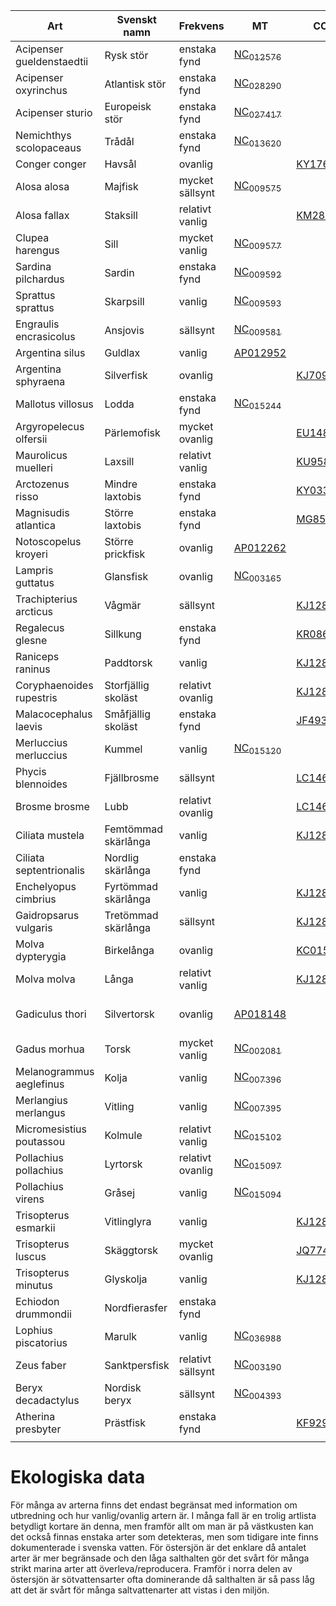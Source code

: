 | Art                       | Svenskt namn        | Frekvens          | MT        | CO1      | 12sRNA   | 16sRNA   | Utbredning                   | Kommentar                 |
|---------------------------+---------------------+-------------------+-----------+----------+----------+----------+------------------------------+---------------------------|
| Acipenser gueldenstaedtii | Rysk stör           | enstaka fynd      | [[https://www.ncbi.nlm.nih.gov/nuccore/NC_012576.1][NC_012576]] |          |          |          | Hela kusten                  |                           |
| Acipenser oxyrinchus      | Atlantisk stör      | enstaka fynd      | [[https://www.ncbi.nlm.nih.gov/nuccore/NC_028290.1][NC_028290]] |          |          |          | Hela kusten                  |                           |
| Acipenser sturio          | Europeisk stör      | enstaka fynd      | [[https://www.ncbi.nlm.nih.gov/nuccore/NC_027417.1][NC_027417]] |          |          |          | Hela kusten                  |                           |
| Nemichthys scolopaceaus   | Trådål              | enstaka fynd      | [[https://www.ncbi.nlm.nih.gov/nuccore/NC_013620.1][NC_013620]] |          |          |          | Västkusten                   |                           |
| Conger conger             | Havsål              | ovanlig           |           | [[https://www.ncbi.nlm.nih.gov/nuccore/KY176436.1][KY176436]] |          | [[https://www.ncbi.nlm.nih.gov/nuccore/KY700729.1][KY700729]] | Västkusten                   |                           |
| Alosa alosa               | Majfisk             | mycket sällsynt   | [[https://www.ncbi.nlm.nih.gov/nuccore/NC_009575.1][NC_009575]] |          |          |          | Västkusten                   |                           |
| Alosa fallax              | Staksill            | relativt vanlig   |           | [[https://www.ncbi.nlm.nih.gov/nuccore/KM286448.1][KM286448]] | [[https://www.ncbi.nlm.nih.gov/nuccore/EU552657.1][EU552657]] | [[https://www.ncbi.nlm.nih.gov/nuccore/KJ128693.1][KJ128693]] | Hela kusten                  |                           |
| Clupea harengus           | Sill                | mycket vanlig     | [[https://www.ncbi.nlm.nih.gov/nuccore/NC_009577.1][NC_009577]] |          |          |          | Hela kusten                  |                           |
| Sardina pilchardus        | Sardin              | enstaka fynd      | [[https://www.ncbi.nlm.nih.gov/nuccore/NC_009592.1][NC_009592]] |          |          |          | Västkusten                   |                           |
| Sprattus sprattus         | Skarpsill           | vanlig            | [[https://www.ncbi.nlm.nih.gov/nuccore/NC_009593.1][NC_009593]] |          |          |          | Hela kusten                  |                           |
| Engraulis encrasicolus    | Ansjovis            | sällsynt          | [[https://www.ncbi.nlm.nih.gov/nuccore/NC_009581.1][NC_009581]] |          |          |          | Västkusten                   |                           |
| Argentina silus           | Guldlax             | vanlig            | [[https://www.ncbi.nlm.nih.gov/nuccore/AP012952.1][AP012952]]  |          |          |          | Västkusten                   |                           |
| Argentina sphyraena       | Silverfisk          | ovanlig           |           | [[https://www.ncbi.nlm.nih.gov/nuccore/KJ709691.1][KJ709691]] |          | [[https://www.ncbi.nlm.nih.gov/nuccore/KJ128704.1][KJ128704]] | Västkusten                   |                           |
| Mallotus villosus         | Lodda               | enstaka fynd      | [[https://www.ncbi.nlm.nih.gov/nuccore/NC_015244.1][NC_015244]] |          |          |          | Västkusten                   |                           |
| Argyropelecus olfersii    | Pärlemofisk         | mycket ovanlig    |           | [[https://www.ncbi.nlm.nih.gov/nuccore/EU148090.1][EU148090]] |          |          | Västkusten                   |                           |
| Maurolicus muelleri       | Laxsill             | relativt vanlig   |           | [[https://www.ncbi.nlm.nih.gov/nuccore/KU958039.1][KU958039]] | [[https://www.ncbi.nlm.nih.gov/nuccore/LC458366.1][LC458366]] | [[https://www.ncbi.nlm.nih.gov/nuccore/KU958069.1][KU958069]] | Västkusten                   |                           |
| Arctozenus risso          | Mindre laxtobis     | enstaka fynd      |           | [[https://www.ncbi.nlm.nih.gov/nuccore/KY033863.1][KY033863]] | [[https://www.ncbi.nlm.nih.gov/nuccore/KX929883.1][KX929883]] |          | Västkusten                   |                           |
| Magnisudis atlantica      | Större laxtobis     | enstaka fynd      |           | [[https://www.ncbi.nlm.nih.gov/nuccore/MG856720.1][MG856720]] | [[https://www.ncbi.nlm.nih.gov/nuccore/KX929904.1][KX929904]] |          | Västkusten                   |                           |
| Notoscopelus kroyeri      | Större prickfisk    | ovanlig           | [[https://www.ncbi.nlm.nih.gov/nuccore/AP012262.1][AP012262]]  |          |          |          | Västkusten                   |                           |
| Lampris guttatus          | Glansfisk           | ovanlig           | [[https://www.ncbi.nlm.nih.gov/nuccore/NC_003165.1][NC_003165]] |          |          |          | Västkusten/Sydkusten         |                           |
| Trachipterius arcticus    | Vågmär              | sällsynt          |           | [[https://www.ncbi.nlm.nih.gov/nuccore/KJ128643.1][KJ128643]] | [[https://www.ncbi.nlm.nih.gov/nuccore/KC441969.1][KC441969]] | [[https://www.ncbi.nlm.nih.gov/nuccore/KJ128928.1][KJ128928]] | Västkusten/Sydkusten         |                           |
| Regalecus glesne          | Sillkung            | enstaka fynd      |           | [[https://www.ncbi.nlm.nih.gov/nuccore/KR086908.1][KR086908]] | [[https://www.ncbi.nlm.nih.gov/nuccore/DQ533287.1][DQ533287]] | [[https://www.ncbi.nlm.nih.gov/nuccore/HQ127659.1][HQ127659]] | Västkusten                   |                           |
| Raniceps raninus          | Paddtorsk           | vanlig            |           | [[https://www.ncbi.nlm.nih.gov/nuccore/KJ128598.1][KJ128598]] | [[https://www.ncbi.nlm.nih.gov/nuccore/FJ215081.1][FJ215081]] | [[https://www.ncbi.nlm.nih.gov/nuccore/FJ215187.1][FJ215187]] | Västkusten                   |                           |
| Coryphaenoides rupestris  | Storfjällig skoläst | relativt ovanlig  |           | [[https://www.ncbi.nlm.nih.gov/nuccore/KJ128468.1][KJ128468]] | [[https://www.ncbi.nlm.nih.gov/nuccore/FJ215021.1][FJ215021]] | [[https://www.ncbi.nlm.nih.gov/nuccore/KJ128751.1][KJ128751]] | Västkusten                   |                           |
| Malacocephalus laevis     | Småfjällig skoläst  | enstaka fynd      |           | [[https://www.ncbi.nlm.nih.gov/nuccore/JF493860.1][JF493860]] | [[https://www.ncbi.nlm.nih.gov/nuccore/FJ215050.1][FJ215050]] | [[https://www.ncbi.nlm.nih.gov/nuccore/FJ215158.1][FJ215158]] | Västkusten                   |                           |
| Merluccius merluccius     | Kummel              | vanlig            | [[https://www.ncbi.nlm.nih.gov/nuccore/NC_015120.1][NC_015120]] |          |          |          | Västkusten/Sydkusten         |                           |
| Phycis blennoides         | Fjällbrosme         | sällsynt          |           | [[https://www.ncbi.nlm.nih.gov/nuccore/LC146700.1][LC146700]] | [[https://www.ncbi.nlm.nih.gov/nuccore/KC980997.1][KC980997]] | [[https://www.ncbi.nlm.nih.gov/nuccore/KC980960.1][KC980960]] | Västkusten                   |                           |
| Brosme brosme             | Lubb                | relativt ovanlig  |           | [[https://www.ncbi.nlm.nih.gov/nuccore/LC146711.1][LC146711]] | [[https://www.ncbi.nlm.nih.gov/nuccore/EU048342.1][EU048342]] | [[https://www.ncbi.nlm.nih.gov/nuccore/KJ128717.1][KJ128717]] | Västkusten                   |                           |
| Ciliata mustela           | Femtömmad skärlånga | vanlig            |           | [[https://www.ncbi.nlm.nih.gov/nuccore/KJ128456.1][KJ128456]] | [[https://www.ncbi.nlm.nih.gov/nuccore/FJ215012.1][FJ215012]] | [[https://www.ncbi.nlm.nih.gov/nuccore/KJ128739.1][KJ128739]] | Västkusten                   |                           |
| Ciliata septentrionalis   | Nordlig skärlånga   | enstaka fynd      |           |          |          |          | Västkusten                   |                           |
| Enchelyopus cimbrius      | Fyrtömmad skärlånga | vanlig            |           | [[https://www.ncbi.nlm.nih.gov/nuccore/KJ128481.1][KJ128481]] | [[https://www.ncbi.nlm.nih.gov/nuccore/FJ215025.1][FJ215025]] | [[https://www.ncbi.nlm.nih.gov/nuccore/KJ128764.1][KJ128764]] | Hela kusten utom bottenviken |                           |
| Gaidropsarus vulgaris     | Tretömmad skärlånga | sällsynt          |           | [[https://www.ncbi.nlm.nih.gov/nuccore/KJ128492.1][KJ128492]] | [[https://www.ncbi.nlm.nih.gov/nuccore/KC980976.1][KC980976]] | [[https://www.ncbi.nlm.nih.gov/nuccore/KJ128775.1][KJ128775]] | Västkusten                   |                           |
| Molva dypterygia          | Birkelånga          | ovanlig           |           | [[https://www.ncbi.nlm.nih.gov/nuccore/KC015694.1][KC015694]] | [[https://www.ncbi.nlm.nih.gov/nuccore/KX929908.1][KX929908]] | [[https://www.ncbi.nlm.nih.gov/nuccore/AJ517848.1][AJ517848]] | Västkusten                   |                           |
| Molva molva               | Långa               | relativt vanlig   |           | [[https://www.ncbi.nlm.nih.gov/nuccore/KJ128553.1][KJ128553]] | [[https://www.ncbi.nlm.nih.gov/nuccore/KP644346.1][KP644346]] | [[https://www.ncbi.nlm.nih.gov/nuccore/KJ128835.1][KJ128835]] | Västkusten                   |                           |
| Gadiculus thori           | Silvertorsk         | ovanlig           | [[https://www.ncbi.nlm.nih.gov/nuccore/AP018148.1][AP018148]]  |          |          |          | Västkusten                   | Gadiculus argenteus thori |
| Gadus morhua              | Torsk               | mycket vanlig     | [[https://www.ncbi.nlm.nih.gov/nuccore/NC_002081.1][NC_002081]] |          |          |          | Hela kusten                  |                           |
| Melanogrammus aeglefinus  | Kolja               | vanlig            | [[https://www.ncbi.nlm.nih.gov/nuccore/NC_007396.1][NC_007396]] |          |          |          | Västkusten                   |                           |
| Merlangius merlangus      | Vitling             | vanlig            | [[https://www.ncbi.nlm.nih.gov/nuccore/NC_007395.1][NC_007395]] |          |          |          | Västkusten/Sydkusten         |                           |
| Micromesistius poutassou  | Kolmule             | relativt vanlig   | [[https://www.ncbi.nlm.nih.gov/nuccore/NC_015102.1][NC_015102]] |          |          |          | Västkusten                   |                           |
| Pollachius pollachius     | Lyrtorsk            | relativt ovanlig  | [[https://www.ncbi.nlm.nih.gov/nuccore/NC_015097.1][NC_015097]] |          |          |          | Västkusten                   |                           |
| Pollachius virens         | Gråsej              | vanlig            | [[https://www.ncbi.nlm.nih.gov/nuccore/NC_015094.1][NC_015094]] |          |          |          | Västkusten                   |                           |
| Trisopterus esmarkii      | Vitlinglyra         | vanlig            |           | [[https://www.ncbi.nlm.nih.gov/nuccore/KJ128652.1][KJ128652]] | [[https://www.ncbi.nlm.nih.gov/nuccore/FJ215089.1][FJ215089]] | [[https://www.ncbi.nlm.nih.gov/nuccore/KJ128936.1][KJ128936]] | Västkusten                   |                           |
| Trisopterus luscus        | Skäggtorsk          | mycket ovanlig    |           | [[https://www.ncbi.nlm.nih.gov/nuccore/JQ774953.1][JQ774953]] | [[https://www.ncbi.nlm.nih.gov/nuccore/KC980989.1][KC980989]] | [[https://www.ncbi.nlm.nih.gov/nuccore/KJ128937.1][KJ128937]] | Västkusten                   |                           |
| Trisopterus minutus       | Glyskolja           | vanlig            |           | [[https://www.ncbi.nlm.nih.gov/nuccore/KJ128654.1][KJ128654]] | [[https://www.ncbi.nlm.nih.gov/nuccore/FJ215090.1][FJ215090]] | [[https://www.ncbi.nlm.nih.gov/nuccore/KJ128939.1][KJ128939]] | Västkusten                   |                           |
| Echiodon drummondii       | Nordfierasfer       | enstaka fynd      |           |          | [[https://www.ncbi.nlm.nih.gov/nuccore/KU681344.1][KU681344]] | [[https://www.ncbi.nlm.nih.gov/nuccore/KU681365.1][KU681365]] | Västkusten                   |                           |
| Lophius piscatorius       | Marulk              | vanlig            | [[https://www.ncbi.nlm.nih.gov/nuccore/NC_036988.1][NC_036988]] |          |          |          | Västkusten                   |                           |
| Zeus faber                | Sanktpersfisk       | relativt sällsynt | [[https://www.ncbi.nlm.nih.gov/nuccore/NC_003190.1][NC_003190]] |          |          |          | Västkusten                   |                           |
| Beryx decadactylus        | Nordisk beryx       | sällsynt          | [[https://www.ncbi.nlm.nih.gov/nuccore/NC_004393.1][NC_004393]] |          |          |          | Västkusten                   |                           |
| Atherina presbyter        | Prästfisk           | enstaka fynd      |           | [[https://www.ncbi.nlm.nih.gov/nuccore/KF929634.1%20][KF929634]] |          |          | Västkusten                   |                           |
|                           |                     |                   |           |          |          |          |                              |                           |

* Ekologiska data
För många av arterna finns det endast begränsat med information om
utbredning och hur vanlig/ovanlig artern är. I många fall är en trolig
artlista betydligt kortare än denna, men framför allt om man är på
västkusten kan det också finnas enstaka arter som detekteras, men som
tidigare inte finns dokumenterade i svenska vatten. För östersjön är
det enklare då antalet arter är mer begränsade och den låga salthalten
gör det svårt för många strikt marina arter att
överleva/reproducera. Framför i norra delen av östersjön är
sötvattensarter ofta dominerande då salthalten är så pass låg att det
är svårt för många saltvattenarter att vistas i den miljön.

* 
